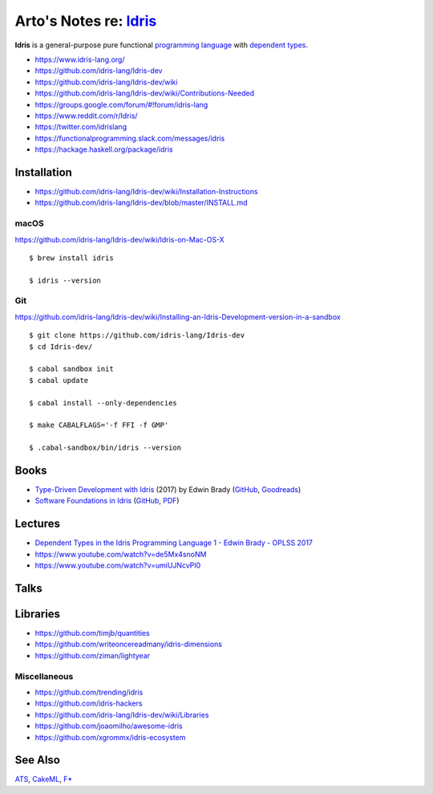 ***************************************************************************************
Arto's Notes re: `Idris <https://en.wikipedia.org/wiki/Idris_(programming_language)>`__
***************************************************************************************

**Idris** is a general-purpose pure functional `programming language
<programming>`__ with `dependent types <types>`__.

* https://www.idris-lang.org/
* https://github.com/idris-lang/Idris-dev
* https://github.com/idris-lang/Idris-dev/wiki
* https://github.com/idris-lang/Idris-dev/wiki/Contributions-Needed
* https://groups.google.com/forum/#!forum/idris-lang
* https://www.reddit.com/r/Idris/
* https://twitter.com/idrislang
* https://functionalprogramming.slack.com/messages/idris
* https://hackage.haskell.org/package/idris

Installation
============

* https://github.com/idris-lang/Idris-dev/wiki/Installation-Instructions
* https://github.com/idris-lang/Idris-dev/blob/master/INSTALL.md

macOS
-----

https://github.com/idris-lang/Idris-dev/wiki/Idris-on-Mac-OS-X

::

  $ brew install idris

  $ idris --version

Git
---

https://github.com/idris-lang/Idris-dev/wiki/Installing-an-Idris-Development-version-in-a-sandbox

::

  $ git clone https://github.com/idris-lang/Idris-dev
  $ cd Idris-dev/

  $ cabal sandbox init
  $ cabal update

  $ cabal install --only-dependencies

  $ make CABALFLAGS='-f FFI -f GMP'

  $ .cabal-sandbox/bin/idris --version

Books
=====

* `Type-Driven Development with Idris
  <https://www.manning.com/books/type-driven-development-with-idris>`__
  (2017) by Edwin Brady
  (`GitHub <https://github.com/edwinb/TypeDD-Samples>`__,
  `Goodreads
  <https://www.goodreads.com/book/show/35479973-type-driven-development-with-idris>`__)

* `Software Foundations in Idris
  <https://github.com/idris-hackers/software-foundations>`__
  (`GitHub <https://github.com/idris-hackers/software-foundations>`_,
  `PDF <https://idris-hackers.github.io/software-foundations/pdf/sf-idris-2016.pdf>`__)

Lectures
========

* `Dependent Types in the Idris Programming Language 1 - Edwin Brady - OPLSS 2017
  <https://www.youtube.com/watch?v=zSsCLnLS1hg>`__
* https://www.youtube.com/watch?v=de5Mx4snoNM
* https://www.youtube.com/watch?v=umiUJNcvPl0

Talks
=====

Libraries
=========

* https://github.com/timjb/quantities
* https://github.com/writeoncereadmany/idris-dimensions
* https://github.com/ziman/lightyear

Miscellaneous
-------------

* https://github.com/trending/idris
* https://github.com/idris-hackers
* https://github.com/idris-lang/Idris-dev/wiki/Libraries
* https://github.com/joaomilho/awesome-idris
* https://github.com/xgrommx/idris-ecosystem

See Also
========

`ATS <ats>`__, `CakeML <cakeml>`__, `F* <fstar>`__
